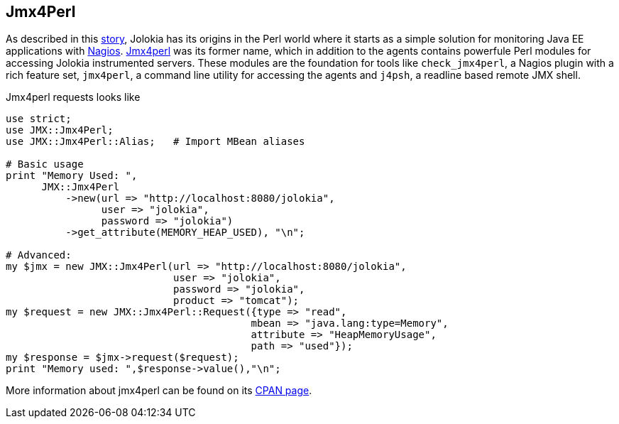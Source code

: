 ////
  Copyright 2009-2023 Roland Huss

  Licensed under the Apache License, Version 2.0 (the "License");
  you may not use this file except in compliance with the License.
  You may obtain a copy of the License at

        https://www.apache.org/licenses/LICENSE-2.0

  Unless required by applicable law or agreed to in writing, software
  distributed under the License is distributed on an "AS IS" BASIS,
  WITHOUT WARRANTIES OR CONDITIONS OF ANY KIND, either express or implied.
  See the License for the specific language governing permissions and
  limitations under the License.
////

== Jmx4Perl

As described in this link:../about.html[story], Jolokia has its origins
in the Perl world where it starts as a simple solution for monitoring
Java EE applications with
https://www.nagios.org[Nagios]. https://www.jmx4perl.org[Jmx4perl]
was its former name, which in addition to the agents contains
powerfule Perl modules for accessing Jolokia instrumented
servers. These modules are the foundation for tools like
`check_jmx4perl`, a Nagios plugin with a rich feature set,
`jmx4perl`, a command line utility for accessing the agents and
`j4psh`, a readline based remote JMX shell.

Jmx4perl requests looks like

[source,bash]
----
use strict;
use JMX::Jmx4Perl;
use JMX::Jmx4Perl::Alias;   # Import MBean aliases

# Basic usage
print "Memory Used: ",
      JMX::Jmx4Perl
          ->new(url => "http://localhost:8080/jolokia",
                user => "jolokia",
                password => "jolokia")
          ->get_attribute(MEMORY_HEAP_USED), "\n";

# Advanced:
my $jmx = new JMX::Jmx4Perl(url => "http://localhost:8080/jolokia",
                            user => "jolokia",
                            password => "jolokia",
                            product => "tomcat");
my $request = new JMX::Jmx4Perl::Request({type => "read",
                                         mbean => "java.lang:type=Memory",
                                         attribute => "HeapMemoryUsage",
                                         path => "used"});
my $response = $jmx->request($request);
print "Memory used: ",$response->value(),"\n";
----

More information about jmx4perl can be found on its
https://metacpan.org/dist/jmx4perl[CPAN page].
